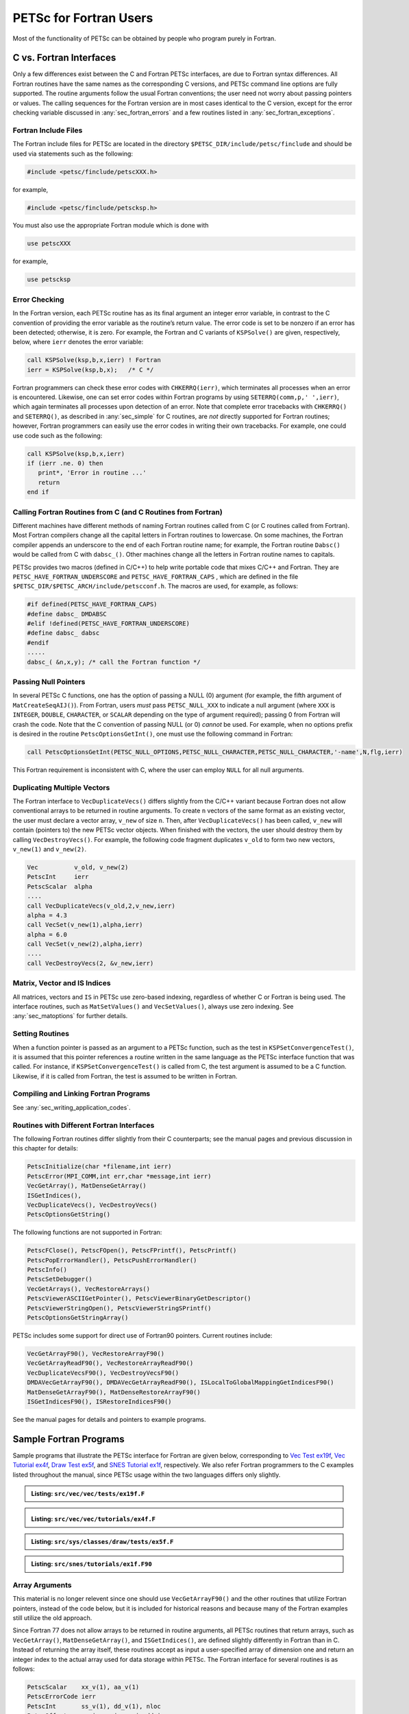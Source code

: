 .. _chapter_fortran:

PETSc for Fortran Users
-----------------------

Most of the functionality of PETSc can be obtained by people who program
purely in Fortran.

C vs. Fortran Interfaces
~~~~~~~~~~~~~~~~~~~~~~~~

Only a few differences exist between the C and Fortran PETSc interfaces,
are due to Fortran syntax differences. All Fortran routines have the
same names as the corresponding C versions, and PETSc command line
options are fully supported. The routine arguments follow the usual
Fortran conventions; the user need not worry about passing pointers or
values. The calling sequences for the Fortran version are in most cases
identical to the C version, except for the error checking variable
discussed in :any:`sec_fortran_errors` and a few routines
listed in :any:`sec_fortran_exceptions`.

.. _sec_fortran_includes:

Fortran Include Files
^^^^^^^^^^^^^^^^^^^^^

The Fortran include files for PETSc are located in the directory
``$PETSC_DIR/include/petsc/finclude`` and should be used via
statements such as the following:

.. code-block:: fortran

   #include <petsc/finclude/petscXXX.h>

for example,

.. code-block:: fortran

   #include <petsc/finclude/petscksp.h>

You must also use the appropriate Fortran module which is done with

.. code-block:: fortran

   use petscXXX

for example,

.. code-block:: fortran

   use petscksp

.. _sec_fortran_errors:

Error Checking
^^^^^^^^^^^^^^

In the Fortran version, each PETSc routine has as its final argument an
integer error variable, in contrast to the C convention of providing the
error variable as the routine’s return value. The error code is set to
be nonzero if an error has been detected; otherwise, it is zero. For
example, the Fortran and C variants of ``KSPSolve()`` are given,
respectively, below, where ``ierr`` denotes the error variable:

.. code-block:: fortran

   call KSPSolve(ksp,b,x,ierr) ! Fortran
   ierr = KSPSolve(ksp,b,x);   /* C */

Fortran programmers can check these error codes with ``CHKERRQ(ierr)``,
which terminates all processes when an error is encountered. Likewise,
one can set error codes within Fortran programs by using
``SETERRQ(comm,p,' ',ierr)``, which again terminates all processes upon
detection of an error. Note that complete error tracebacks with
``CHKERRQ()`` and ``SETERRQ()``, as described in
:any:`sec_simple` for C routines, are *not* directly supported for
Fortran routines; however, Fortran programmers can easily use the error
codes in writing their own tracebacks. For example, one could use code
such as the following:

.. code-block:: fortran

   call KSPSolve(ksp,b,x,ierr)
   if (ierr .ne. 0) then
      print*, 'Error in routine ...'
      return
   end if

Calling Fortran Routines from C (and C Routines from Fortran)
^^^^^^^^^^^^^^^^^^^^^^^^^^^^^^^^^^^^^^^^^^^^^^^^^^^^^^^^^^^^^

Different machines have different methods of naming Fortran routines
called from C (or C routines called from Fortran). Most Fortran
compilers change all the capital letters in Fortran routines to
lowercase. On some machines, the Fortran compiler appends an underscore
to the end of each Fortran routine name; for example, the Fortran
routine ``Dabsc()`` would be called from C with ``dabsc_()``. Other
machines change all the letters in Fortran routine names to capitals.

PETSc provides two macros (defined in C/C++) to help write portable code
that mixes C/C++ and Fortran. They are ``PETSC_HAVE_FORTRAN_UNDERSCORE``
and ``PETSC_HAVE_FORTRAN_CAPS`` , which are defined in the file
``$PETSC_DIR/$PETSC_ARCH/include/petscconf.h``. The macros are used,
for example, as follows:

.. code-block:: fortran

   #if defined(PETSC_HAVE_FORTRAN_CAPS)
   #define dabsc_ DMDABSC
   #elif !defined(PETSC_HAVE_FORTRAN_UNDERSCORE)
   #define dabsc_ dabsc
   #endif
   .....
   dabsc_( &n,x,y); /* call the Fortran function */

Passing Null Pointers
^^^^^^^^^^^^^^^^^^^^^

In several PETSc C functions, one has the option of passing a NULL (0)
argument (for example, the fifth argument of ``MatCreateSeqAIJ()``).
From Fortran, users *must* pass ``PETSC_NULL_XXX`` to indicate a null
argument (where ``XXX`` is ``INTEGER``, ``DOUBLE``, ``CHARACTER``, or
``SCALAR`` depending on the type of argument required); passing 0 from
Fortran will crash the code. Note that the C convention of passing NULL
(or 0) *cannot* be used. For example, when no options prefix is desired
in the routine ``PetscOptionsGetInt()``, one must use the following
command in Fortran:

.. code-block:: fortran

   call PetscOptionsGetInt(PETSC_NULL_OPTIONS,PETSC_NULL_CHARACTER,PETSC_NULL_CHARACTER,'-name',N,flg,ierr)

This Fortran requirement is inconsistent with C, where the user can
employ ``NULL`` for all null arguments.

.. _sec_fortvecd:

Duplicating Multiple Vectors
^^^^^^^^^^^^^^^^^^^^^^^^^^^^

The Fortran interface to ``VecDuplicateVecs()`` differs slightly from
the C/C++ variant because Fortran does not allow conventional arrays to
be returned in routine arguments. To create ``n`` vectors of the same
format as an existing vector, the user must declare a vector array,
``v_new`` of size ``n``. Then, after ``VecDuplicateVecs()`` has been
called, ``v_new`` will contain (pointers to) the new PETSc vector
objects. When finished with the vectors, the user should destroy them by
calling ``VecDestroyVecs()``. For example, the following code fragment
duplicates ``v_old`` to form two new vectors, ``v_new(1)`` and
``v_new(2)``.

.. code-block:: fortran

   Vec          v_old, v_new(2)
   PetscInt     ierr
   PetscScalar  alpha
   ....
   call VecDuplicateVecs(v_old,2,v_new,ierr)
   alpha = 4.3
   call VecSet(v_new(1),alpha,ierr)
   alpha = 6.0
   call VecSet(v_new(2),alpha,ierr)
   ....
   call VecDestroyVecs(2, &v_new,ierr)

Matrix, Vector and IS Indices
^^^^^^^^^^^^^^^^^^^^^^^^^^^^^

All matrices, vectors and ``IS`` in PETSc use zero-based indexing,
regardless of whether C or Fortran is being used. The interface
routines, such as ``MatSetValues()`` and ``VecSetValues()``, always use
zero indexing. See :any:`sec_matoptions` for further
details.

Setting Routines
^^^^^^^^^^^^^^^^

When a function pointer is passed as an argument to a PETSc function,
such as the test in ``KSPSetConvergenceTest()``, it is assumed that this
pointer references a routine written in the same language as the PETSc
interface function that was called. For instance, if
``KSPSetConvergenceTest()`` is called from C, the test argument is
assumed to be a C function. Likewise, if it is called from Fortran, the
test is assumed to be written in Fortran.

.. _sec_fortcompile:

Compiling and Linking Fortran Programs
^^^^^^^^^^^^^^^^^^^^^^^^^^^^^^^^^^^^^^

See :any:`sec_writing_application_codes`.

.. _sec_fortran_exceptions:

Routines with Different Fortran Interfaces
^^^^^^^^^^^^^^^^^^^^^^^^^^^^^^^^^^^^^^^^^^

The following Fortran routines differ slightly from their C
counterparts; see the manual pages and previous discussion in this
chapter for details:

.. code-block:: fortran

   PetscInitialize(char *filename,int ierr)
   PetscError(MPI_COMM,int err,char *message,int ierr)
   VecGetArray(), MatDenseGetArray()
   ISGetIndices(),
   VecDuplicateVecs(), VecDestroyVecs()
   PetscOptionsGetString()

The following functions are not supported in Fortran:

.. code-block:: fortran

   PetscFClose(), PetscFOpen(), PetscFPrintf(), PetscPrintf()
   PetscPopErrorHandler(), PetscPushErrorHandler()
   PetscInfo()
   PetscSetDebugger()
   VecGetArrays(), VecRestoreArrays()
   PetscViewerASCIIGetPointer(), PetscViewerBinaryGetDescriptor()
   PetscViewerStringOpen(), PetscViewerStringSPrintf()
   PetscOptionsGetStringArray()

PETSc includes some support for direct use of Fortran90 pointers.
Current routines include:

.. code-block:: fortran

   VecGetArrayF90(), VecRestoreArrayF90()
   VecGetArrayReadF90(), VecRestoreArrayReadF90()
   VecDuplicateVecsF90(), VecDestroyVecsF90()
   DMDAVecGetArrayF90(), DMDAVecGetArrayReadF90(), ISLocalToGlobalMappingGetIndicesF90()
   MatDenseGetArrayF90(), MatDenseRestoreArrayF90()
   ISGetIndicesF90(), ISRestoreIndicesF90()

See the manual pages for details and pointers to example programs.

.. _sec_fortran-examples:

Sample Fortran Programs
~~~~~~~~~~~~~~~~~~~~~~~

Sample programs that illustrate the PETSc interface for Fortran are
given below, corresponding to
`Vec Test ex19f <../../src/vec/vec/tests/ex19f.F.html>`__,
`Vec Tutorial ex4f <../../src/vec/vec/tutorials/ex4f.F.html>`__,
`Draw Test ex5f <../../src/sys/classes/draw/tests/ex5f.F.html>`__,
and
`SNES Tutorial ex1f <../../src/snes/tutorials/ex1f.F90.html>`__,
respectively. We also refer Fortran programmers to the C examples listed
throughout the manual, since PETSc usage within the two languages
differs only slightly.


.. admonition:: Listing: ``src/vec/vec/tests/ex19f.F``
   :name: vec-test-ex19f

   .. literalinclude:: ../../../vec/vec/tests/ex19f.F
      :language: fortran

.. _listing_vec_ex4f:

.. admonition:: Listing: ``src/vec/vec/tutorials/ex4f.F``
   :name: vec-ex4f

   .. literalinclude:: ../../../vec/vec/tutorials/ex4f.F
      :language: fortran

.. admonition:: Listing: ``src/sys/classes/draw/tests/ex5f.F``
   :name: draw-test-ex5f

   .. literalinclude:: ../../../sys/classes/draw/tests/ex5f.F
      :language: fortran

.. admonition:: Listing: ``src/snes/tutorials/ex1f.F90``
   :name: snes-ex1f

   .. literalinclude:: ../../../snes/tutorials/ex1f.F90
      :language: fortran

.. _sec_fortranarrays:

Array Arguments
^^^^^^^^^^^^^^^

This material is no longer relevent since one should use
``VecGetArrayF90()`` and the other routines that utilize Fortran
pointers, instead of the code below, but it is included for historical
reasons and because many of the Fortran examples still utilize the old
approach.

Since Fortran 77 does not allow arrays to be returned in routine
arguments, all PETSc routines that return arrays, such as
``VecGetArray()``, ``MatDenseGetArray()``, and ``ISGetIndices()``, are
defined slightly differently in Fortran than in C. Instead of returning
the array itself, these routines accept as input a user-specified array
of dimension one and return an integer index to the actual array used
for data storage within PETSc. The Fortran interface for several
routines is as follows:

.. code-block:: fortran

   PetscScalar    xx_v(1), aa_v(1)
   PetscErrorCode ierr
   PetscInt       ss_v(1), dd_v(1), nloc
   PetscOffset    ss_i, xx_i, aa_i, dd_i
   Vec            x
   Mat            A
   IS             s
   DM             d

   call VecGetArray(x,xx_v,xx_i,ierr)
   call MatDenseGetArray(A,aa_v,aa_i,ierr)
   call ISGetIndices(s,ss_v,ss_i,ierr)

To access array elements directly, both the user-specified array and the
integer index *must* then be used together. For example, the following
Fortran program fragment illustrates directly setting the values of a
vector array instead of using ``VecSetValues()``. Note the (optional)
use of the preprocessor ``#define`` statement to enable array
manipulations in the conventional Fortran manner.

.. code-block:: fortran

   #define xx_a(ib)  xx_v(xx_i + (ib))

      double precision xx_v(1)
      PetscOffset      xx_i
      PetscErrorCode   ierr
      PetscInt         i, n
      Vec              x
      call VecGetArray(x,xx_v,xx_i,ierr)
      call VecGetLocalSize(x,n,ierr)
      do 10, i=1,n
        xx_a(i) = 3*i + 1
   10 continue
      call VecRestoreArray(x,xx_v,xx_i,ierr)

:ref:`The Vec ex4f Tutorial listed above <listing_vec_ex4f>` contains an example of
using ``VecGetArray()`` within a Fortran routine.

Since in this case the array is accessed directly from Fortran, indexing
begins with 1, not 0 (unless the array is declared as ``xx_v(0:1)``).
This is different from the use of ``VecSetValues()`` where, indexing
always starts with 0.

*Note*: If using ``VecGetArray()``, ``MatDenseGetArray()``, or
``ISGetIndices()``, from Fortran, the user *must not* compile the
Fortran code with options to check for “array entries out of bounds”
(e.g., on the IBM RS/6000 this is done with the ``-C`` compiler option,
so never use the ``-C`` option with this).
